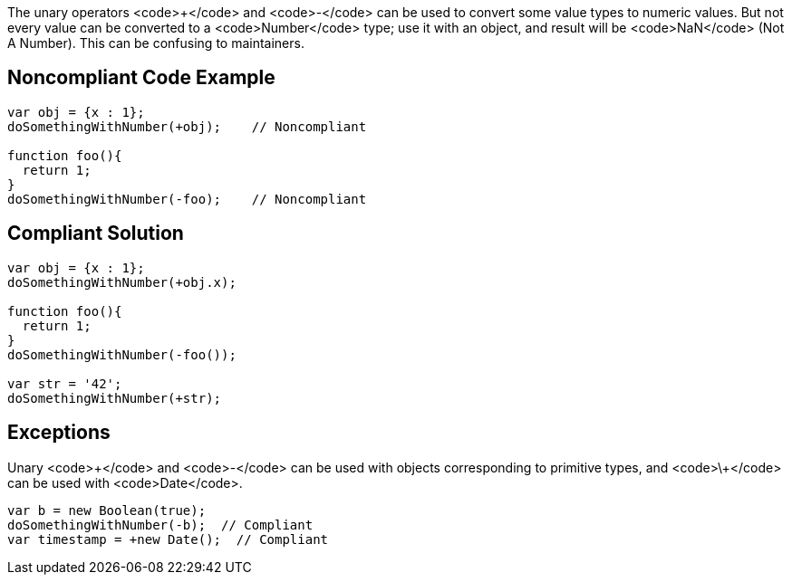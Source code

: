 The unary operators <code>+</code> and <code>-</code> can be used to convert some value types to numeric values. But not every value can be converted to a <code>Number</code> type; use it with an object, and result will be <code>NaN</code> (Not A Number). This can be confusing to maintainers.


== Noncompliant Code Example

----
var obj = {x : 1};
doSomethingWithNumber(+obj);    // Noncompliant

function foo(){
  return 1;
}
doSomethingWithNumber(-foo);    // Noncompliant
----


== Compliant Solution

----
var obj = {x : 1};
doSomethingWithNumber(+obj.x);

function foo(){
  return 1;
}
doSomethingWithNumber(-foo());

var str = '42';
doSomethingWithNumber(+str);
----


== Exceptions

Unary <code>\+</code> and <code>-</code> can be used with objects corresponding to primitive types, and <code>\+</code> can be used with <code>Date</code>.

----
var b = new Boolean(true);
doSomethingWithNumber(-b);  // Compliant
var timestamp = +new Date();  // Compliant
----

